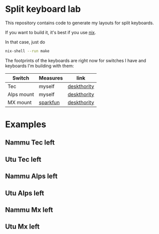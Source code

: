 * Split keyboard lab

This repository contains code to generate my layouts for split
keyboards.

If you want to build it, it's best if you use [[https://nixos.org][nix]].

In that case, just do
#+begin_src sh
nix-shell --run make
#+end_src

The footprints of the keyboards are right now for switches
I have and keyboards I'm building with them:

| Switch     | Measures | link        |
|------------+----------+-------------|
| Tec        | myself   | [[https://deskthority.net/wiki/TEC_switch][deskthority]] |
| Alps mount | myself   | [[https://deskthority.net/wiki/Alps_SKBM_White][deskthority]] |
| MX mount   | [[https://cdn.sparkfun.com/datasheets/Components/Switches/MX%20Series.pdf][sparkfun]] | [[https://deskthority.net/wiki/Cherry_MX][deskthority]] |

* Examples
** Nammu Tec left
[[file:build/Nammu-Tec-left.svg]]
** Utu Tec left
[[file:build/Utu-Tec-left.svg]]
** Nammu Alps left
[[file:build/Nammu-Alps-left.svg]]
** Utu Alps left
[[file:build/Utu-Alps-left.svg]]
** Nammu Mx left
[[file:build/Nammu-Mx-left.svg]]
** Utu Mx left
[[file:build/Utu-Mx-left.svg]]

